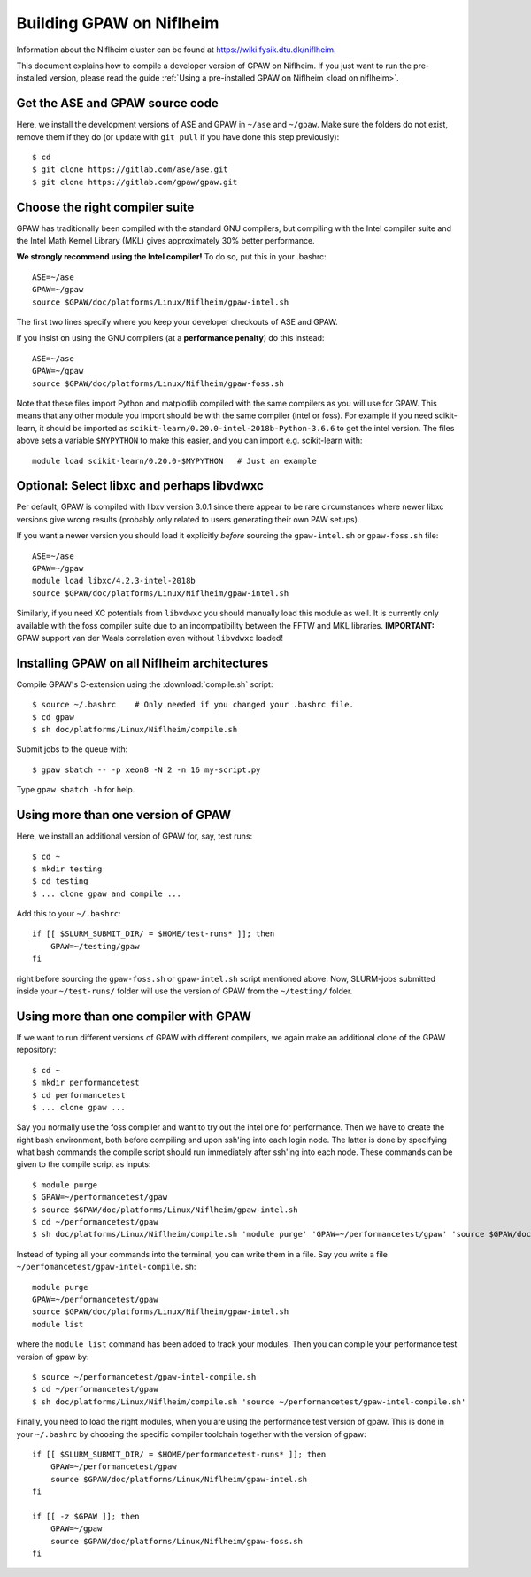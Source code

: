 .. _build on niflheim:

=========================
Building GPAW on Niflheim
=========================

Information about the Niflheim cluster can be found at
`<https://wiki.fysik.dtu.dk/niflheim>`_.

This document explains how to compile a developer version of GPAW on
Niflheim.  If you just want to run the pre-installed version, please
read the guide :ref:`Using a pre-installed GPAW on Niflheim <load on niflheim>`.


.. highlight:: bash

Get the ASE and GPAW source code
================================

Here, we install the development versions of ASE and GPAW in ``~/ase`` and
``~/gpaw``.  Make sure the folders do not exist, remove them if they
do (or update with ``git pull`` if you have done this step previously)::

    $ cd
    $ git clone https://gitlab.com/ase/ase.git
    $ git clone https://gitlab.com/gpaw/gpaw.git

	       
Choose the right compiler suite
===============================

GPAW has traditionally been compiled with the standard GNU compilers,
but compiling with the Intel compiler suite and the Intel Math Kernel
Library (MKL) gives approximately 30% better performance.

**We strongly recommend using the Intel compiler!**  To do so, put
this in your .bashrc::

  ASE=~/ase
  GPAW=~/gpaw
  source $GPAW/doc/platforms/Linux/Niflheim/gpaw-intel.sh

The first two lines specify where you keep your developer checkouts of
ASE and GPAW.

If you insist on using the GNU compilers (at a **performance
penalty**) do this instead::

  ASE=~/ase
  GPAW=~/gpaw
  source $GPAW/doc/platforms/Linux/Niflheim/gpaw-foss.sh

Note that these files import Python and matplotlib compiled with the
same compilers as you will use for GPAW.  This means that any other
module you import should be with the same compiler (intel or foss).
For example if you need scikit-learn, it should be imported as
``scikit-learn/0.20.0-intel-2018b-Python-3.6.6`` to get the intel
version.  The files above sets a variable ``$MYPYTHON`` to make this
easier, and you can import e.g. scikit-learn with::

  module load scikit-learn/0.20.0-$MYPYTHON   # Just an example


Optional: Select libxc and perhaps libvdwxc
===========================================

Per default, GPAW is compiled with libxv version 3.0.1 since there
appear to be rare circumstances where newer libxc versions give wrong
results (probably only related to users generating their own PAW
setups).

If you want a newer version you should load it explicitly *before*
sourcing the ``gpaw-intel.sh`` or ``gpaw-foss.sh`` file::

  ASE=~/ase
  GPAW=~/gpaw
  module load libxc/4.2.3-intel-2018b
  source $GPAW/doc/platforms/Linux/Niflheim/gpaw-intel.sh

Similarly, if you need XC potentials from ``libvdwxc`` you should manually load
this module as well.  It is currently only available with the foss
compiler suite due to an incompatibility between the FFTW and MKL
libraries.  **IMPORTANT:** GPAW support van der Waals correlation
even without ``libvdwxc`` loaded!




Installing GPAW on all Niflheim architectures
=============================================

Compile GPAW's C-extension using the :download:`compile.sh` script::

    $ source ~/.bashrc    # Only needed if you changed your .bashrc file.
    $ cd gpaw
    $ sh doc/platforms/Linux/Niflheim/compile.sh

Submit jobs to the queue with::

    $ gpaw sbatch -- -p xeon8 -N 2 -n 16 my-script.py

Type ``gpaw sbatch -h`` for help.


Using more than one version of GPAW
===================================

Here, we install an additional version of GPAW for, say, test runs::

    $ cd ~
    $ mkdir testing
    $ cd testing
    $ ... clone gpaw and compile ...

Add this to your ``~/.bashrc``::

    if [[ $SLURM_SUBMIT_DIR/ = $HOME/test-runs* ]]; then
        GPAW=~/testing/gpaw
    fi

right before sourcing the ``gpaw-foss.sh`` or ``gpaw-intel.sh`` script
mentioned above. Now, SLURM-jobs submitted inside your ``~/test-runs/``
folder will use the version of GPAW from the ``~/testing/`` folder.

Using more than one compiler with GPAW
======================================

If we want to run different versions of GPAW with different compilers, we
again make an additional clone of the GPAW repository::

    $ cd ~
    $ mkdir performancetest
    $ cd performancetest
    $ ... clone gpaw ...

Say you normally use the foss compiler and want to try out the intel one
for performance. Then we have to create the right bash environment, both
before compiling and upon ssh'ing into each login node. The latter is
done by specifying what bash commands the compile script should run
immediately after ssh'ing into each node. These commands can be given to
the compile script as inputs::

    $ module purge
    $ GPAW=~/performancetest/gpaw
    $ source $GPAW/doc/platforms/Linux/Niflheim/gpaw-intel.sh
    $ cd ~/performancetest/gpaw
    $ sh doc/platforms/Linux/Niflheim/compile.sh 'module purge' 'GPAW=~/performancetest/gpaw' 'source $GPAW/doc/platforms/Linux/Niflheim/gpaw-intel.sh'

Instead of typing all your commands into the terminal, you can write them
in a file. Say you write a file ``~/perfomancetest/gpaw-intel-compile.sh``::

  module purge
  GPAW=~/performancetest/gpaw
  source $GPAW/doc/platforms/Linux/Niflheim/gpaw-intel.sh
  module list

where the ``module list`` command has been added to track your modules.
Then you can compile your performance test version of gpaw by::

    $ source ~/performancetest/gpaw-intel-compile.sh
    $ cd ~/performancetest/gpaw
    $ sh doc/platforms/Linux/Niflheim/compile.sh 'source ~/performancetest/gpaw-intel-compile.sh'

Finally, you need to load the right modules, when you are using the
performance test version of gpaw. This is done in your ``~/.bashrc``
by choosing the specific compiler toolchain together with the
version of gpaw::

  if [[ $SLURM_SUBMIT_DIR/ = $HOME/performancetest-runs* ]]; then
      GPAW=~/performancetest/gpaw
      source $GPAW/doc/platforms/Linux/Niflheim/gpaw-intel.sh
  fi

  if [[ -z $GPAW ]]; then
      GPAW=~/gpaw
      source $GPAW/doc/platforms/Linux/Niflheim/gpaw-foss.sh
  fi
